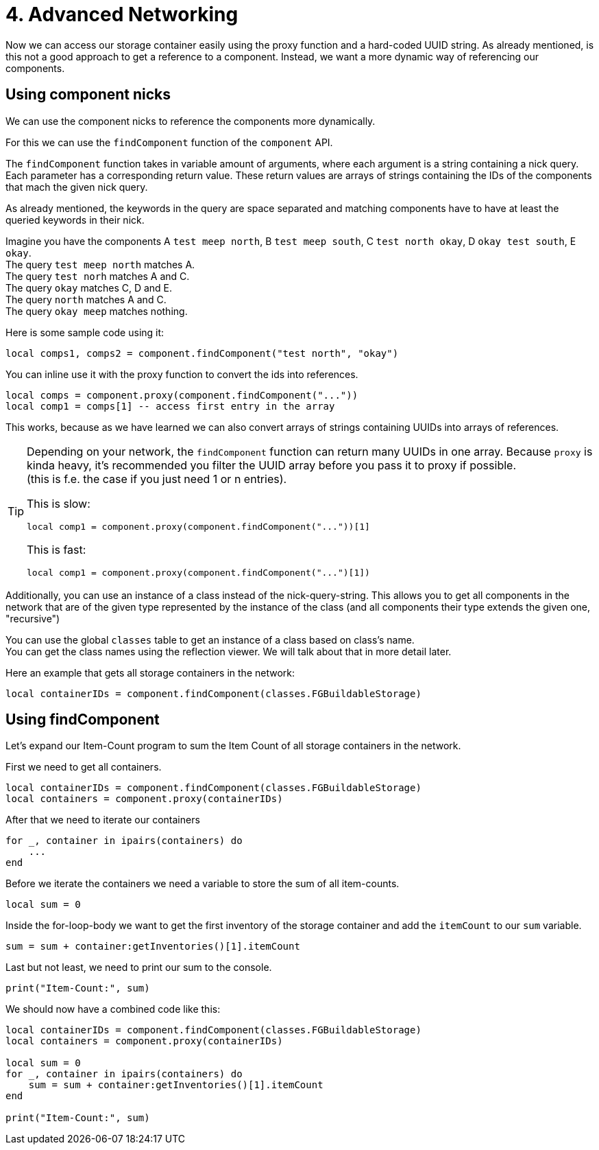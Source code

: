 = 4. Advanced Networking

Now we can access our storage container easily using the proxy function
and a hard-coded UUID string.
As already mentioned, is this not a good approach to get a reference to a component.
Instead, we want a more dynamic way of referencing our components.

== Using component nicks
We can use the component nicks to reference the components more dynamically.

For this we can use the `findComponent` function of the `component` API.

The `findComponent` function takes in variable amount of arguments,
where each argument is a string containing a nick query. +
Each parameter has a corresponding return value.
These return values are arrays of strings containing the IDs of the components
that mach the given nick query.

As already mentioned, the keywords in the query are space separated
and matching components have to have at least the queried keywords in their nick.

Imagine you have the components A `test meep north`, B `test meep south`, C `test north okay`, D `okay test south`, E `okay`. +
The query `test meep north` matches A. +
The query `test norh` matches A and C. +
The query `okay` matches C, D and E. +
The query `north` matches A and C. +
The query `okay meep` matches nothing.

Here is some sample code using it:
[source,lua]
local comps1, comps2 = component.findComponent("test north", "okay")

You can inline use it with the proxy function to convert the ids into references.

[source,lua]
local comps = component.proxy(component.findComponent("..."))
local comp1 = comps[1] -- access first entry in the array

This works, because as we have learned we can also convert
arrays of strings containing UUIDs into arrays of references.

[TIP]
====
Depending on your network, the `findComponent` function
can return many UUIDs in one array.
Because `proxy` is kinda heavy,
it's recommended you filter the UUID array before you pass it to proxy if possible. +
(this is f.e. the case if you just need 1 or n entries).

This is slow:
[source,lua]
local comp1 = component.proxy(component.findComponent("..."))[1]

This is fast:
[source,lua]
local comp1 = component.proxy(component.findComponent("...")[1])
====

Additionally, you can use an instance of a class instead of the nick-query-string.
This allows you to get all components in the network that are of the given type
represented by the instance of the class (and all components their type extends the given one, "recursive")

You can use the global `classes` table to get an instance of a class
based on class's name. +
You can get the class names using the reflection viewer.
We will talk about that in more detail later.

Here an example that gets all storage containers in the network:
[source,lua]
local containerIDs = component.findComponent(classes.FGBuildableStorage)

== Using findComponent
Let's expand our Item-Count program to sum the Item Count of all storage containers
in the network.

First we need to get all containers.

[source,lua]
local containerIDs = component.findComponent(classes.FGBuildableStorage)
local containers = component.proxy(containerIDs)

After that we need to iterate our containers
[source,lua]
for _, container in ipairs(containers) do
    ...
end

Before we iterate the containers we need a variable
to store the sum of all item-counts.
[source,lua]
local sum = 0

Inside the for-loop-body we want to get the first inventory
of the storage container and add the `itemCount` to our `sum` variable.

[source,lua]
sum = sum + container:getInventories()[1].itemCount

Last but not least, we need to print our sum to the console.

[source,lua]
print("Item-Count:", sum)

We should now have a combined code like this:
[source,lua]
----
local containerIDs = component.findComponent(classes.FGBuildableStorage)
local containers = component.proxy(containerIDs)

local sum = 0
for _, container in ipairs(containers) do
    sum = sum + container:getInventories()[1].itemCount
end

print("Item-Count:", sum)
----

